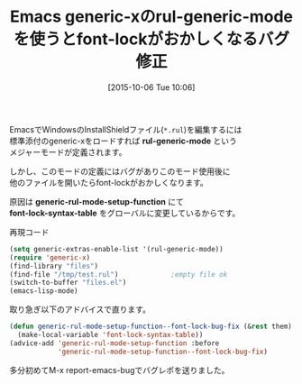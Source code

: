 #+BLOG: rubikitch
#+POSTID: 1179
#+BLOG: rubikitch
#+DATE: [2015-10-06 Tue 10:06]
#+PERMALINK: rul-generic-mode-fix
#+OPTIONS: toc:nil num:nil todo:nil pri:nil tags:nil ^:nil \n:t -:nil
#+ISPAGE: nil
#+DESCRIPTION:
# (progn (erase-buffer)(find-file-hook--org2blog/wp-mode))
#+BLOG: rubikitch
#+CATEGORY:メジャーモード
#+TAGS: バグ修正
#+DESCRIPTION: rul-generic-modeでfont-lockがおかしくなる問題をadviceで解決
#+TITLE: Emacs generic-xのrul-generic-modeを使うとfont-lockがおかしくなるバグ修正
#+begin: org2blog-tags
# content-length: 940

#+end:
EmacsでWindowsのInstallShieldファイル(=*.rul=)を編集するには
標準添付のgeneric-xをロードすれば *rul-generic-mode* という
メジャーモードが定義されます。

しかし、このモードの定義にはバグがありこのモード使用後に
他のファイルを開いたらfont-lockがおかしくなります。

原因は *generic-rul-mode-setup-function* にて
*font-lock-syntax-table* をグローバルに変更しているからです。

再現コード
#+BEGIN_SRC emacs-lisp :results silent
(setq generic-extras-enable-list '(rul-generic-mode))
(require 'generic-x)
(find-library "files")
(find-file "/tmp/test.rul")             ;empty file ok
(switch-to-buffer "files.el")
(emacs-lisp-mode)
#+END_SRC

取り急ぎ以下のアドバイスで直ります。

#+BEGIN_SRC emacs-lisp :results silent
(defun generic-rul-mode-setup-function--font-lock-bug-fix (&rest them)
  (make-local-variable 'font-lock-syntax-table))
(advice-add 'generic-rul-mode-setup-function :before
            'generic-rul-mode-setup-function--font-lock-bug-fix)
#+END_SRC

多分初めてM-x report-emacs-bugでバグレポを送りました。

# (progn (forward-line 1)(shell-command "screenshot-time.rb org_template" t))

